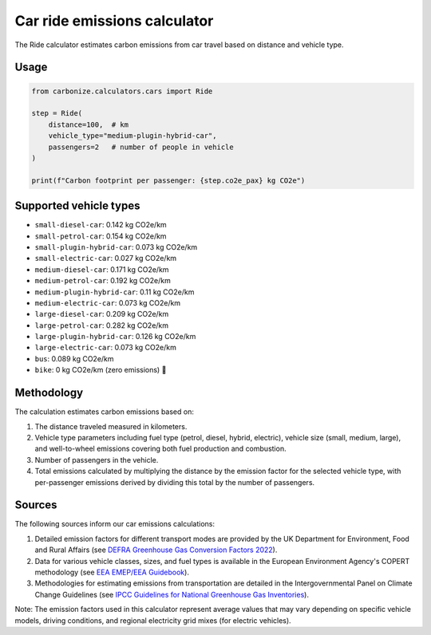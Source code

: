 =============================
Car ride emissions calculator
=============================

The Ride calculator estimates carbon emissions from car travel based on distance and vehicle type.

Usage
-----

.. code-block:: python

    from carbonize.calculators.cars import Ride

    step = Ride(
        distance=100,  # km
        vehicle_type="medium-plugin-hybrid-car",
        passengers=2   # number of people in vehicle
    )

    print(f"Carbon footprint per passenger: {step.co2e_pax} kg CO2e")

Supported vehicle types
-----------------------

- ``small-diesel-car``: 0.142 kg CO2e/km
- ``small-petrol-car``: 0.154 kg CO2e/km
- ``small-plugin-hybrid-car``: 0.073 kg CO2e/km
- ``small-electric-car``: 0.027 kg CO2e/km
- ``medium-diesel-car``: 0.171 kg CO2e/km
- ``medium-petrol-car``: 0.192 kg CO2e/km
- ``medium-plugin-hybrid-car``: 0.11 kg CO2e/km
- ``medium-electric-car``: 0.073 kg CO2e/km
- ``large-diesel-car``: 0.209 kg CO2e/km
- ``large-petrol-car``: 0.282 kg CO2e/km
- ``large-plugin-hybrid-car``: 0.126 kg CO2e/km
- ``large-electric-car``: 0.073 kg CO2e/km
- ``bus``: 0.089 kg CO2e/km
- ``bike``: 0 kg CO2e/km (zero emissions) 🚴

Methodology
-----------

The calculation estimates carbon emissions based on:

1. The distance traveled measured in kilometers.

2. Vehicle type parameters including fuel type (petrol, diesel, hybrid, electric), vehicle size (small, medium, large), and well-to-wheel emissions covering both fuel production and combustion.

3. Number of passengers in the vehicle.

4. Total emissions calculated by multiplying the distance by the emission factor for the selected vehicle type, with per-passenger emissions derived by dividing this total by the number of passengers.

Sources
-------

The following sources inform our car emissions calculations:

1. Detailed emission factors for different transport modes are provided by the UK Department for Environment, Food and Rural Affairs (see `DEFRA Greenhouse Gas Conversion Factors 2022 <https://www.gov.uk/government/publications/greenhouse-gas-reporting-conversion-factors-2022>`_).

2. Data for various vehicle classes, sizes, and fuel types is available in the European Environment Agency's COPERT methodology (see `EEA EMEP/EEA Guidebook <https://www.eea.europa.eu/publications/emep-eea-guidebook-2019/part-b-sectoral-guidance-chapters/1-energy/1-a-combustion/1-a-3-b-i/view>`_).

3. Methodologies for estimating emissions from transportation are detailed in the Intergovernmental Panel on Climate Change Guidelines (see `IPCC Guidelines for National Greenhouse Gas Inventories <https://www.ipcc-nggip.iges.or.jp/public/2019rf/index.html>`_).

Note: The emission factors used in this calculator represent average values that may vary depending on specific vehicle models, driving conditions, and regional electricity grid mixes (for electric vehicles).
